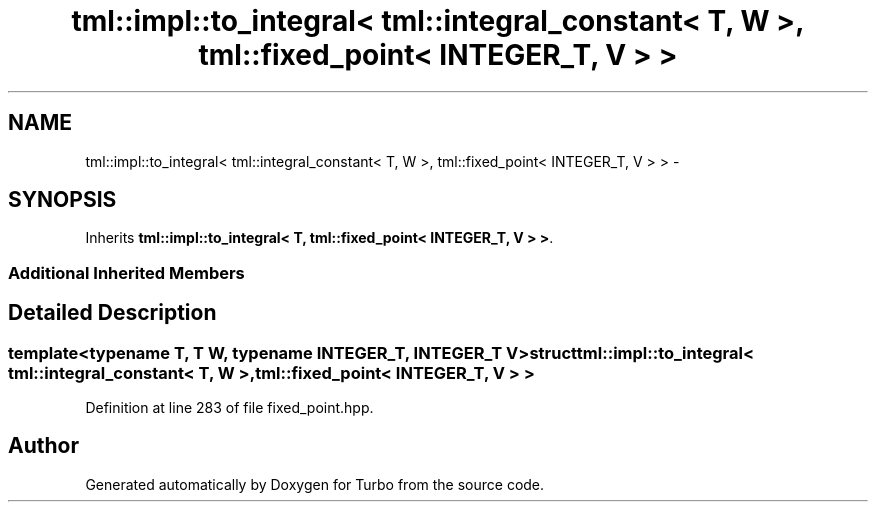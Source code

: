 .TH "tml::impl::to_integral< tml::integral_constant< T, W >, tml::fixed_point< INTEGER_T, V > >" 3 "Fri Aug 22 2014" "Turbo" \" -*- nroff -*-
.ad l
.nh
.SH NAME
tml::impl::to_integral< tml::integral_constant< T, W >, tml::fixed_point< INTEGER_T, V > > \- 
.SH SYNOPSIS
.br
.PP
.PP
Inherits \fBtml::impl::to_integral< T, tml::fixed_point< INTEGER_T, V > >\fP\&.
.SS "Additional Inherited Members"
.SH "Detailed Description"
.PP 

.SS "template<typename T, T W, typename INTEGER_T, INTEGER_T V>struct tml::impl::to_integral< tml::integral_constant< T, W >, tml::fixed_point< INTEGER_T, V > >"

.PP
Definition at line 283 of file fixed_point\&.hpp\&.

.SH "Author"
.PP 
Generated automatically by Doxygen for Turbo from the source code\&.
